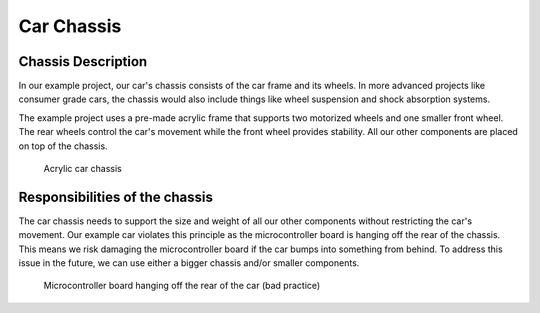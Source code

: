 .. _car_chassis:

Car Chassis
===========

.. _chassis_description:

Chassis Description
-------------------

In our example project, our car's chassis consists of the car frame and its wheels. In more advanced projects like consumer grade cars, the chassis would also include things like wheel suspension and shock absorption systems.

The example project uses a pre-made acrylic frame that supports two motorized wheels and one smaller front wheel. The rear wheels control the car's movement while the front wheel provides stability. All our other components are placed on top of the chassis.

.. figure:: ../../../media/images/car_chassic_pic-compressed.jpg
    :width: 500

    Acrylic car chassis

.. _chassis_responsibilities:

Responsibilities of the chassis
-------------------------------

The car chassis needs to support the size and weight of all our other components without restricting the car's movement. Our example car violates this principle as the microcontroller board is hanging off the rear of the chassis. This means we risk damaging the microcontroller board if the car bumps into something from behind. To address this issue in the future, we can use either a bigger chassis and/or smaller components.

.. figure:: ../../../media/images/microcontroller_hanging.jpg
    :width: 500

    Microcontroller board hanging off the rear of the car (bad practice)